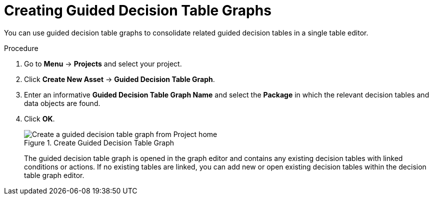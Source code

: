 [#guided_decision_table_graphs_create_proc]
= Creating Guided Decision Table Graphs

You can use guided decision table graphs to consolidate related guided decision tables in a single table editor.

.Procedure
. Go to *Menu* -> *Projects* and select your project.
. Click *Create New Asset* -> *Guided Decision Table Graph*.
. Enter an informative *Guided Decision Table Graph Name* and select the *Package* in which the relevant decision tables and data objects are found.
. Click *OK*.
+
.Create Guided Decision Table Graph
image::guided-decision-table-graphs-create.png[Create a guided decision table graph from Project home]
+
The guided decision table graph is opened in the graph editor and contains any existing decision tables with linked conditions or actions. If no existing tables are linked, you can add new or open existing decision tables within the decision table graph editor.
